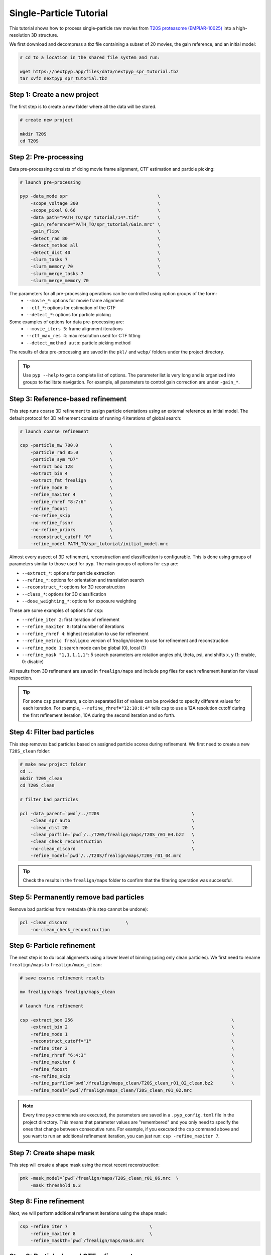 ========================
Single-Particle Tutorial
========================

This tutorial shows how to process single-particle raw movies from `T20S proteasome (EMPIAR-10025) <https://www.ebi.ac.uk/empiar/EMPIAR-10025/>`_ into a high-resolution 3D structure.

We first download and decompress a tbz file containing a subset of 20 movies, the gain reference, and an initial model:

.. code-block:: bash

  # cd to a location in the shared file system and run:

  wget https://nextpyp.app/files/data/nextpyp_spr_tutorial.tbz
  tar xvfz nextpyp_spr_tutorial.tbz


Step 1: Create a new project
============================

The first step is to create a new folder where all the data will be stored.

.. code-block:: bash

    # create new project

    mkdir T20S
    cd T20S

Step 2: Pre-processing
======================

Data pre-processing consists of doing movie frame alignment, CTF estimation and particle picking:

.. code-block:: bash

    # launch pre-processing

    pyp -data_mode spr                                  \
        -scope_voltage 300                              \
        -scope_pixel 0.66                               \
        -data_path="PATH_TO/spr_tutorial/14*.tif"       \
        -gain_reference="PATH_TO/spr_tutorial/Gain.mrc" \
        -gain_flipv                                     \
        -detect_rad 80                                  \
        -detect_method all                              \
        -detect_dist 40                                 \
        -slurm_tasks 7                                  \
        -slurm_memory 70                                \
        -slurm_merge_tasks 7                            \
        -slurm_merge_memory 70


The parameters for all pre-processing operations can be controlled using option groups of the form:
  - ``--movie_*``: options for movie frame alignment
  - ``--ctf_*``: options for estimation of the CTF
  - ``--detect_*``: options for particle picking

Some examples of options for data pre-processing are:
  - ``--movie_iters 5``: frame alignment iterations
  - ``--ctf_max_res 4``: max resolution used for CTF fitting
  - ``--detect_method auto``: particle picking method

The results of data pre-processing are saved in the ``pkl/`` and ``webp/`` folders under the project directory.

.. tip::
    Use ``pyp --help`` to get a complete list of options. The parameter list is very long and is organized into groups to facilitate navigation. For example, all parameters to control gain correction are under ``-gain_*``.

Step 3: Reference-based refinement
==================================

This step runs coarse 3D refinement to assign particle orientations using an external reference as initial model. The default protocol for 3D refinement consists of running 4 iterations of global search:

.. code-block:: bash

    # launch coarse refinement

    csp -particle_mw 700.0            \
        -particle_rad 85.0            \
        -particle_sym "D7"            \
        -extract_box 128              \
        -extract_bin 4                \
        -extract_fmt frealign         \
        -refine_mode 0                \
        -refine_maxiter 4             \
        -refine_rhref "8:7:6"         \
        -refine_fboost                \
        -no-refine_skip               \
        -no-refine_fssnr              \
        -no-refine_priors             \
        -reconstruct_cutoff "0"       \
        -refine_model PATH_TO/spr_tutorial/initial_model.mrc

Almost every aspect of 3D refinement, reconstruction and classification is configurable. This is done using groups of parameters similar to those used for ``pyp``. The main groups of options for ``csp`` are: 

- ``--extract_*``: options for particle extraction
- ``--refine_*``: options for orientation and translation search
- ``--reconstruct_*``: options for 3D reconstruction
- ``--class_*``: options for 3D classification
- ``--dose_weighting_*``: options for exposure weighting

These are some examples of options for ``csp``:

- ``--refine_iter 2``: first iteration of refinement
- ``--refine_maxiter 8``: total number of iterations
- ``--refine_rhref 4``: highest resolution to use for refinement
- ``--refine_metric frealignx``: version of frealign/cistem to use for refinement and reconstruction
- ``--refine_mode 1``: search mode can be global (0), local (1)
- ``--refine_mask "1,1,1,1,1"``: 5 search parameters are rotation angles phi, theta, psi, and shifts x, y (1: enable, 0: disable) 

All results from 3D refinement are saved in ``frealign/maps`` and include png files for each refinement iteration for visual inspection.

.. tip::
    For some ``csp`` parameters, a colon separated list of values can be provided to specify different values for each iteration. For example, ``--refine_rhref="12:10:8:4"`` tells ``csp`` to use a 12A resolution cutoff during the first refinement iteration, 10A during the second iteration and so forth.

Step 4: Filter bad particles
============================

This step removes bad particles based on assigned particle scores during refinement. We first need to create a new ``T20S_clean`` folder:

.. code-block:: bash

    # make new project folder
    cd ..
    mkdir T20S_clean
    cd T20S_clean

    # filter bad particles

    pcl -data_parent=`pwd`/../T20S                                   \
        -clean_spr_auto                                              \
        -clean_dist 20                                               \
        -clean_parfile=`pwd`/../T20S/frealign/maps/T20S_r01_04.bz2   \
        -clean_check_reconstruction                                  \
        -no-clean_discard                                            \
        -refine_model=`pwd`/../T20S/frealign/maps/T20S_r01_04.mrc

.. tip::
    Check the results in the ``frealign/maps`` folder to confirm that the filtering operation was successful.

Step 5: Permanently remove bad particles
========================================

Remove bad particles from metadata (this step cannot be undone):

.. code-block:: bash

    pcl -clean_discard                      \
        -no-clean_check_reconstruction


Step 6: Particle refinement
===========================

The next step is to do local alignments using a lower level of binning (using only clean particles). We first need to rename ``frealign/maps`` to ``frealign/maps_clean``:

.. code-block:: bash

    # save coarse refinement results

    mv frealign/maps frealign/maps_clean

    # launch fine refinement

    csp -extract_box 256                                                            \
        -extract_bin 2                                                              \
        -refine_mode 1                                                              \
        -reconstruct_cutoff="1"                                                     \
        -refine_iter 2                                                              \
        -refine_rhref "6:4:3"                                                       \
        -refine_maxiter 6                                                           \
        -refine_fboost                                                              \
        -no-refine_skip                                                             \
        -refine_parfile=`pwd`/frealign/maps_clean/T20S_clean_r01_02_clean.bz2       \
        -refine_model=`pwd`/frealign/maps_clean/T20S_clean_r01_02.mrc

.. note::
    Every time ``pyp`` commands are executed, the parameters are saved in a ``.pyp_config.toml`` file in the project directory. This means that parameter values are "remembered" and you only need to specify the ones that change between consecutive runs. For example, if you executed the ``csp`` command above and you want to run an additional refinement iteration, you can just run: ``csp -refine_maxiter 7``.

Step 7: Create shape mask
=========================

This step will create a shape mask using the most recent reconstruction:

.. code-block:: bash

    pmk -mask_model=`pwd`/frealign/maps/T20S_clean_r01_06.mrc  \
        -mask_threshold 0.3

Step 8: Fine refinement
=======================

Next, we will perform additional refinement iterations using the shape mask:

.. code-block:: bash

    csp -refine_iter 7                               \
        -refine_maxiter 8                            \
        -refine_maskth=`pwd`/frealign/maps/mask.mrc


Step 9: Particle-based CTF refinement
=====================================

This step refines the CTF per-particle using an 8x8 grid:

.. code-block:: bash

    csp -refine_maxiter 9       \
        -csp_refine_ctf         \
        -csp_Grid_spr "8,8"

Step 10: Movie frame refinement
===============================

This step refines shifts for movie frames of each particle using the most recent 3D reconstruction as reference. We first need to rename ``frealign/maps`` to ``frealign/maps_fine``:

.. code-block:: bash

    # save fine refinement results

    mv frealign/maps frealign/maps_fine

    # launch frame refinement

    csp -extract_fmt frealign_local                                             \
        -refine_rhref "3.0"                                                     \
        -refine_iter 2                                                          \
        -refine_maxiter 3                                                       \
        -refine_skip                                                            \
        -csp_frame_refinement                                                   \
        -csp_UseImagesForRefinementMax 60                                       \
        -csp_transreg                                                           \
        -csp_spatial_sigma 15.0                                                 \
        -refine_parfile=`pwd`/frealign/maps_fine/T20S_clean_r01_09.bz2          \
        -refine_model=`pwd`/frealign/maps_fine/T20S_clean_r01_09.mrc            \
        -no-csp_refine_ctf

.. note::

    If the metadata associated with a given operation (e.g., frame alignment, CTF estimation, particle picking) already exists in the directory structure, that particular operation will be skipped and the information contained in the metadata will be used. If you change a parameter that affects CTF estimation for example, the metadata associated with the CTF will be deleted so it can be recomputed using the new settings. If you change a parameter that affects the frame alignment routine, the corresponding metadata will be deleted and the frames will be realigned using the new settings.

.. tip::

    A history of commands issued for each project is kept in the ``.pyp_history`` file.


Step 11: Dose weighting
=======================

This step performs per-frame dose-weighting to increase the contribution of high-quality frames:

.. code-block:: bash

    # launch dose-weighting reconstruction

    csp -extract_fmt frealign_local     \
        -dose_weighting_enable          \
        -dose_weighting_fraction 4      \
        -dose_weighting_transition 0.75 \
        -refine_iter 4                  \
        -refine_maxiter 4               \
        -no-csp_frame_refinement


Step 12: Particle refinement after frame alignment
==================================================

This step does additional 3D refinement using the drift-corrected particles and the dose-weighted reconstruction:

.. code-block:: bash

    # launch frame refinement

    csp -refine_iter 5                  \
        -refine_maxiter 5               \
        -no-refine_skip

Step 13: Map sharpening
=======================

The final step does masking, sharpening, and produces FSC resolution plots:

.. code-block:: bash

    psp -sharpen_input_map=`pwd`/frealign/frame/*_r01_half1.mrc  \
        -sharpen_automask_threshold 0.5                          \
        -sharpen_adhoc_bfac -50

.. note::

    Output maps and FSC plots will be saved in the ``frealign/maps`` folder.
